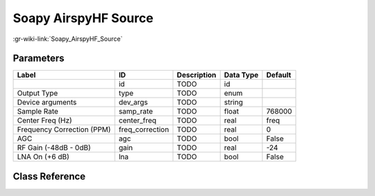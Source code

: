 ---------------------
Soapy AirspyHF Source
---------------------

:gr-wiki-link:`Soapy_AirspyHF_Source`

Parameters
**********

+--------------------------+--------------------------+--------------------------+--------------------------+--------------------------+
|Label                     |ID                        |Description               |Data Type                 |Default                   |
+==========================+==========================+==========================+==========================+==========================+
|                          |id                        |TODO                      |id                        |                          |
+--------------------------+--------------------------+--------------------------+--------------------------+--------------------------+
|Output Type               |type                      |TODO                      |enum                      |                          |
+--------------------------+--------------------------+--------------------------+--------------------------+--------------------------+
|Device arguments          |dev_args                  |TODO                      |string                    |                          |
+--------------------------+--------------------------+--------------------------+--------------------------+--------------------------+
|Sample Rate               |samp_rate                 |TODO                      |float                     |768000                    |
+--------------------------+--------------------------+--------------------------+--------------------------+--------------------------+
|Center Freq (Hz)          |center_freq               |TODO                      |real                      |freq                      |
+--------------------------+--------------------------+--------------------------+--------------------------+--------------------------+
|Frequency Correction (PPM)|freq_correction           |TODO                      |real                      |0                         |
+--------------------------+--------------------------+--------------------------+--------------------------+--------------------------+
|AGC                       |agc                       |TODO                      |bool                      |False                     |
+--------------------------+--------------------------+--------------------------+--------------------------+--------------------------+
|RF Gain (-48dB - 0dB)     |gain                      |TODO                      |real                      |-24                       |
+--------------------------+--------------------------+--------------------------+--------------------------+--------------------------+
|LNA On (+6 dB)            |lna                       |TODO                      |bool                      |False                     |
+--------------------------+--------------------------+--------------------------+--------------------------+--------------------------+

Class Reference
*******************

.. tabs::

   .. group-tab:: Python
      TODO

   .. group-tab:: C++

      .. doxygengroup:: block_soapy_airspyhf_source
         :content-only:
         :undoc-members:
         :private-members:
         :members:

